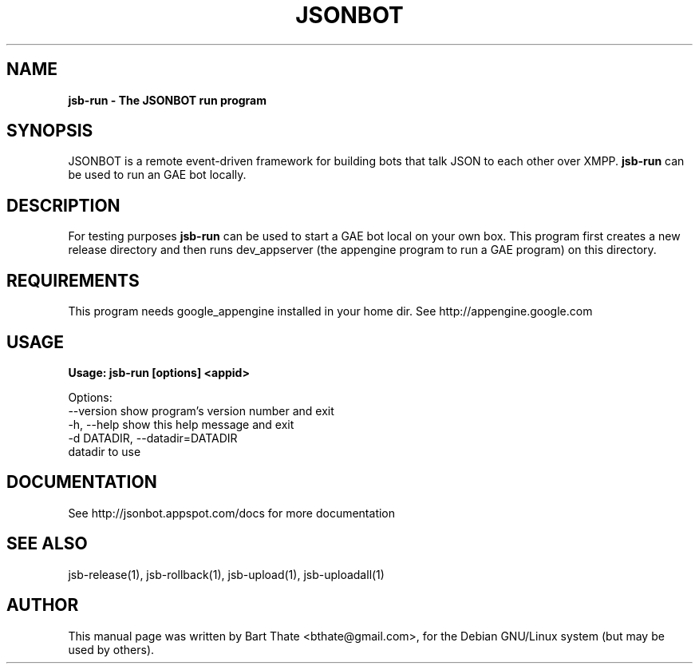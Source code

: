 .TH JSONBOT 1 "7 Nov 2010" "Debian GNU/Linux" "jsb manual"
.SH NAME
.B jsb-run \- The JSONBOT run program
.SH SYNOPSIS
JSONBOT is a remote event-driven framework for building bots that talk JSON
to each other over XMPP. 
.B jsb-run
can be used to run an GAE bot locally.
.B 
.SH "DESCRIPTION"
.P
For testing purposes
.B jsb-run 
can be used to start a GAE bot local on your own box. This
program first creates a new release directory and then runs dev_appserver
(the appengine program to run a GAE program) on this directory.

.SH REQUIREMENTS
This program needs google_appengine installed in your home dir. See
http://appengine.google.com
.PP
.SH USAGE
.P
.B Usage: jsb-run [options] <appid>

Options:
  --version             show program's version number and exit
  -h, --help            show this help message and exit
  -d DATADIR, --datadir=DATADIR
                        datadir to use

.SH "DOCUMENTATION"
See http://jsonbot.appspot.com/docs for more documentation

.SH "SEE ALSO"
jsb-release(1), jsb-rollback(1), jsb-upload(1), jsb-uploadall(1) 

.SH AUTHOR
This manual page was written by Bart Thate <bthate@gmail.com>,
for the Debian GNU/Linux system (but may be used by others).
